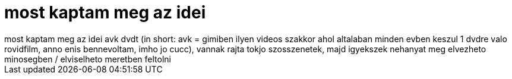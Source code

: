 = most kaptam meg az idei

:slug: most_kaptam_meg_az_idei
:category: film
:tags: hu
:date: 2006-12-08T02:39:08Z
++++
most kaptam meg az idei avk dvdt (in short: avk = gimiben ilyen videos szakkor ahol altalaban minden evben keszul 1 dvdre valo rovidfilm, anno enis bennevoltam, imho jo cucc), vannak rajta tokjo szosszenetek, majd igyekszek nehanyat meg elvezheto minosegben / elviselheto meretben feltolni
++++
